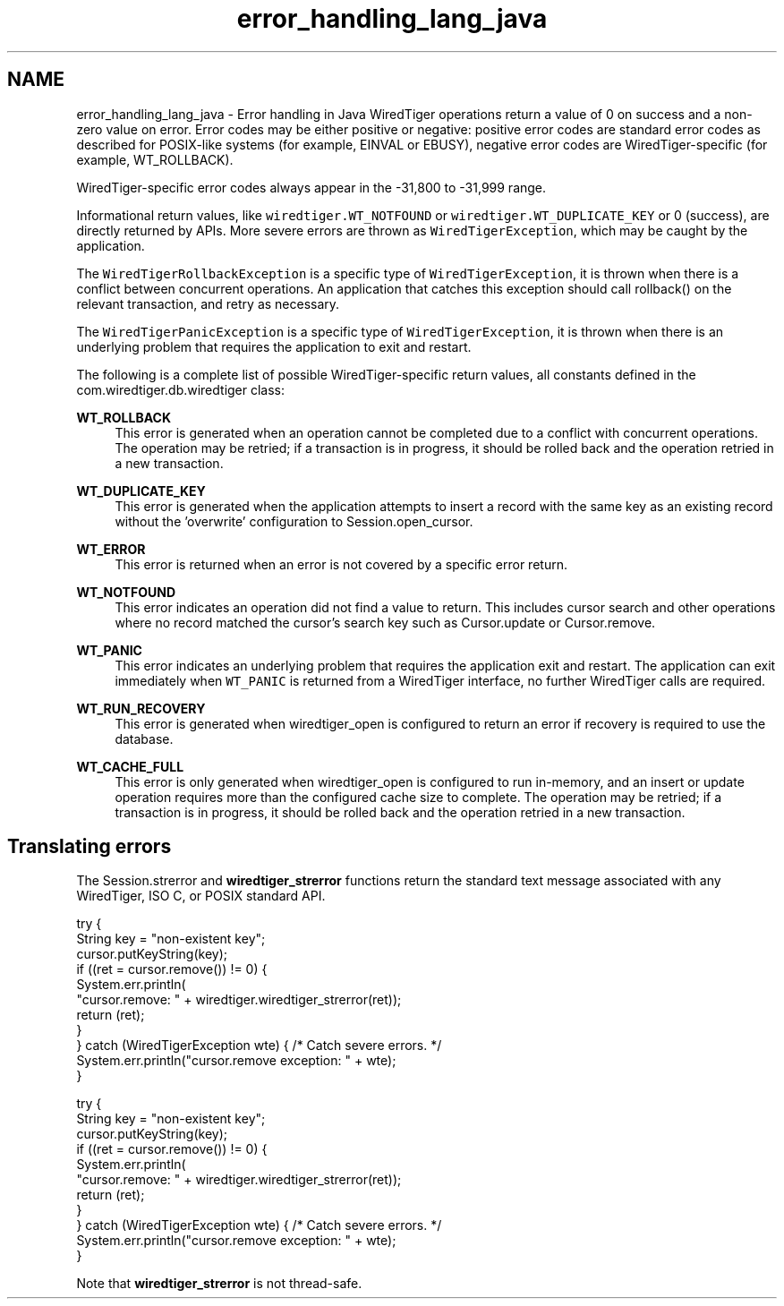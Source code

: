 .TH "error_handling_lang_java" 3 "Sat Jul 2 2016" "Version Version 2.8.1" "WiredTiger" \" -*- nroff -*-
.ad l
.nh
.SH NAME
error_handling_lang_java \- Error handling in Java 
WiredTiger operations return a value of 0 on success and a non-zero value on error\&. Error codes may be either positive or negative: positive error codes are standard error codes as described for POSIX-like systems (for example, EINVAL or EBUSY), negative error codes are WiredTiger-specific (for example, WT_ROLLBACK)\&.
.PP
WiredTiger-specific error codes always appear in the -31,800 to -31,999 range\&.
.PP
Informational return values, like \fCwiredtiger\&.WT_NOTFOUND\fP or \fCwiredtiger\&.WT_DUPLICATE_KEY\fP or 0 (success), are directly returned by APIs\&. More severe errors are thrown as \fCWiredTigerException\fP, which may be caught by the application\&.
.PP
The \fCWiredTigerRollbackException\fP is a specific type of \fCWiredTigerException\fP, it is thrown when there is a conflict between concurrent operations\&. An application that catches this exception should call rollback() on the relevant transaction, and retry as necessary\&.
.PP
The \fCWiredTigerPanicException\fP is a specific type of \fCWiredTigerException\fP, it is thrown when there is an underlying problem that requires the application to exit and restart\&.
.PP
The following is a complete list of possible WiredTiger-specific return values, all constants defined in the com\&.wiredtiger\&.db\&.wiredtiger class:
.PP
\fBWT_ROLLBACK\fP
.RS 4
This error is generated when an operation cannot be completed due to a conflict with concurrent operations\&. The operation may be retried; if a transaction is in progress, it should be rolled back and the operation retried in a new transaction\&.
.RE
.PP
\fBWT_DUPLICATE_KEY\fP
.RS 4
This error is generated when the application attempts to insert a record with the same key as an existing record without the 'overwrite' configuration to Session\&.open_cursor\&.
.RE
.PP
\fBWT_ERROR\fP
.RS 4
This error is returned when an error is not covered by a specific error return\&.
.RE
.PP
\fBWT_NOTFOUND\fP
.RS 4
This error indicates an operation did not find a value to return\&. This includes cursor search and other operations where no record matched the cursor's search key such as Cursor\&.update or Cursor\&.remove\&.
.RE
.PP
\fBWT_PANIC\fP
.RS 4
This error indicates an underlying problem that requires the application exit and restart\&. The application can exit immediately when \fCWT_PANIC\fP is returned from a WiredTiger interface, no further WiredTiger calls are required\&.
.RE
.PP
\fBWT_RUN_RECOVERY\fP
.RS 4
This error is generated when wiredtiger_open is configured to return an error if recovery is required to use the database\&.
.RE
.PP
\fBWT_CACHE_FULL\fP
.RS 4
This error is only generated when wiredtiger_open is configured to run in-memory, and an insert or update operation requires more than the configured cache size to complete\&. The operation may be retried; if a transaction is in progress, it should be rolled back and the operation retried in a new transaction\&.
.RE
.PP
.SH "Translating errors"
.PP
The Session\&.strerror and \fBwiredtiger_strerror\fP functions return the standard text message associated with any WiredTiger, ISO C, or POSIX standard API\&.
.PP
.PP
.nf
    try {
        String key = "non-existent key";
        cursor\&.putKeyString(key);
        if ((ret = cursor\&.remove()) != 0) {
            System\&.err\&.println(
                "cursor\&.remove: " + wiredtiger\&.wiredtiger_strerror(ret));
            return (ret);
        }
    } catch (WiredTigerException wte) {  /* Catch severe errors\&. */
        System\&.err\&.println("cursor\&.remove exception: " + wte);
    }
.fi
.PP
 
.PP
.nf
    try {
        String key = "non-existent key";
        cursor\&.putKeyString(key);
        if ((ret = cursor\&.remove()) != 0) {
            System\&.err\&.println(
                "cursor\&.remove: " + wiredtiger\&.wiredtiger_strerror(ret));
            return (ret);
        }
    } catch (WiredTigerException wte) {  /* Catch severe errors\&. */
        System\&.err\&.println("cursor\&.remove exception: " + wte);
    }

.fi
.PP
 Note that \fBwiredtiger_strerror\fP is not thread-safe\&. 
